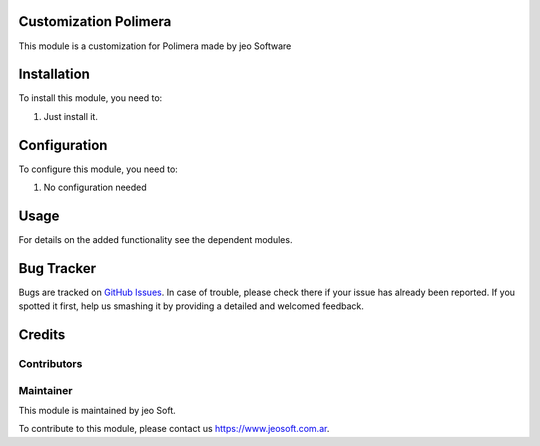 .. |customer| replace:: Polimera

.. |company| replace:: jeo Soft

.. |company_logo| image:: https://gist.github.com/jobiols/74e6d9b7c6291f00ef50dba8e68123a6/raw/fa43efd45f08a2455dd91db94c4a58fd5bd3d660/logo-jeo-150x68.jpg
   :alt: jeo Soft
   :target: https://www.jeosoft.com.ar


Customization |customer|
========================

This module is a customization for |customer| made by jeo Software

Installation
============

To install this module, you need to:

#. Just install it.

Configuration
=============

To configure this module, you need to:

#. No configuration needed

Usage
=====

For details on the added functionality see the dependent modules.

Bug Tracker
===========

Bugs are tracked on `GitHub Issues
<https://github.com/jobiols/cl-polimera/issues>`_. In case of trouble, please
check there if your issue has already been reported. If you spotted it first,
help us smashing it by providing a detailed and welcomed feedback.

Credits
=======

Contributors
------------

Maintainer
----------

|company_logo|

This module is maintained by |company|.

To contribute to this module, please contact us https://www.jeosoft.com.ar.
